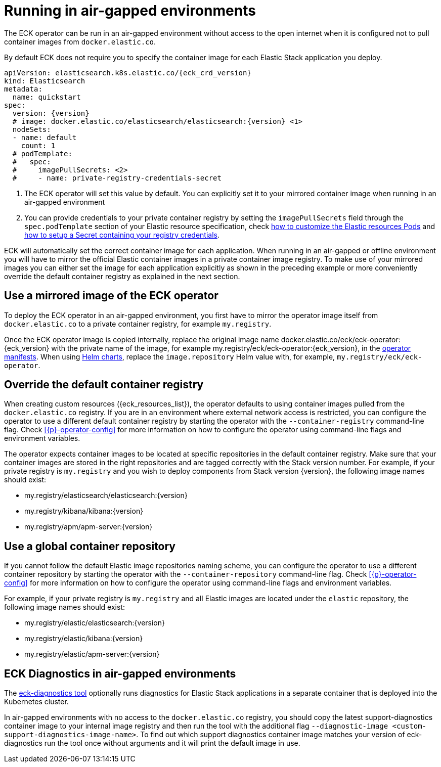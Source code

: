 :page_id: air-gapped
ifdef::env-github[]
****
link:https://www.elastic.co/guide/en/cloud-on-k8s/master/k8s-{page_id}.html[View this document on the Elastic website]
****
endif::[]


[id="{p}-{page_id}"]
= Running in air-gapped environments

The ECK operator can be run in an air-gapped environment without access to the open internet when it is configured not to pull container images from `docker.elastic.co`.

By default ECK does not require you to specify the container image for each Elastic Stack application you deploy.
[source,yaml,subs="attributes,+macros,callouts"]
----
apiVersion: elasticsearch.k8s.elastic.co/{eck_crd_version}
kind: Elasticsearch
metadata:
  name: quickstart
spec:
  version: {version}
  # image: docker.elastic.co/elasticsearch/elasticsearch:{version} <1>
  nodeSets:
  - name: default
    count: 1
  # podTemplate:
  #   spec:
  #     imagePullSecrets: <2>
  #     - name: private-registry-credentials-secret
----

<1> The ECK operator will set this value by default. You can explicitly set it to your mirrored container image when running in an air-gapped environment
<2> You can provide credentials to your private container registry by setting the `imagePullSecrets` field through the `spec.podTemplate` section of your Elastic resource specification, check <<{p}-customize-pods,how to customize the Elastic resources Pods>> and link:https://kubernetes.io/docs/tasks/configure-pod-container/pull-image-private-registry/[how to setup a Secret containing your registry credentials].

ECK will automatically set the correct container image for each application. When running in an air-gapped or offline environment you will have to mirror the official Elastic container images in a private container image registry.
To make use of your mirrored images you can either set the image for each application explicitly as shown in the preceding example or more conveniently override the default container registry as explained in the next section.

[float]
[id="{p}-use-mirrored-operator-image"]
== Use a mirrored image of the ECK operator

To deploy the ECK operator in an air-gapped environment, you first have to mirror the operator image itself from `docker.elastic.co` to a private container registry, for example `my.registry`.

Once the ECK operator image is copied internally, replace the original image name +docker.elastic.co/eck/eck-operator:{eck_version}+ with the private name of the image, for example +my.registry/eck/eck-operator:{eck_version}+, in the <<{p}-install-yaml-manifests,operator manifests>>. When using <<{p}-install-helm,Helm charts>>, replace the `image.repository` Helm value with, for example, `my.registry/eck/eck-operator`.

[float]
[id="{p}-container-registry-override"]
== Override the default container registry

When creating custom resources ({eck_resources_list}), the operator defaults to using container images pulled from the `docker.elastic.co` registry. If you are in an environment where external network access is restricted, you can configure the operator to use a different default container registry by starting the operator with the `--container-registry` command-line flag. Check <<{p}-operator-config>> for more information on how to configure the operator using command-line flags and environment variables.

The operator expects container images to be located at specific repositories in the default container registry. Make sure that your container images are stored in the right repositories and are tagged correctly with the Stack version number. For example, if your private registry is `my.registry` and you wish to deploy components from Stack version {version}, the following image names should exist:

* +my.registry/elasticsearch/elasticsearch:{version}+
* +my.registry/kibana/kibana:{version}+
* +my.registry/apm/apm-server:{version}+

[float]
[id="{p}-container-repository-override"]
== Use a global container repository

If you cannot follow the default Elastic image repositories naming scheme, you can configure the operator to use a different container repository by starting the operator with the `--container-repository` command-line flag.
Check <<{p}-operator-config>> for more information on how to configure the operator using command-line flags and environment variables.

For example, if your private registry is `my.registry` and all Elastic images are located under the `elastic` repository, the following image names should exist:

* +my.registry/elastic/elasticsearch:{version}+
* +my.registry/elastic/kibana:{version}+
* +my.registry/elastic/apm-server:{version}+

[float]
[id="{p}-eck-diag-air-gapped"]
== ECK Diagnostics in air-gapped environments

The <<{p}-run-eck-diagnostics,eck-diagnostics tool>> optionally runs diagnostics for Elastic Stack applications in a separate container that is deployed into the Kubernetes cluster.

In air-gapped environments with no access to the `docker.elastic.co` registry, you should copy the latest support-diagnostics container image to your internal image registry and then run the tool with the additional flag `--diagnostic-image <custom-support-diagnostics-image-name>`. To find out which support diagnostics container image matches your version of eck-diagnostics run the tool once without arguments and it will print the default image in use.

